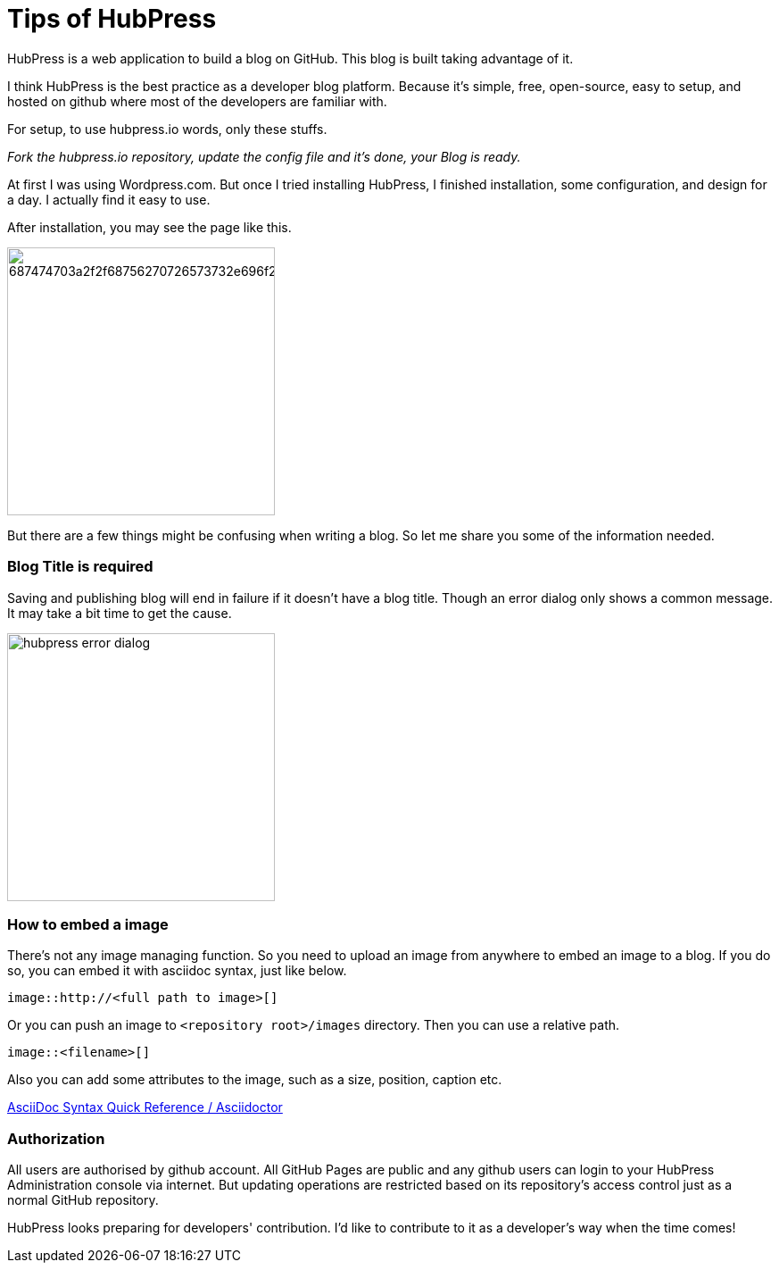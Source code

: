 = Tips of HubPress
:published_at: 2015-08-08

HubPress is a web application to build a blog on GitHub. This blog is built taking advantage of it.

I think HubPress is the best practice as a developer blog platform. Because it's simple, free, open-source, easy to setup, and hosted on github where most of the developers are familiar with.

For setup, to use hubpress.io words, only these stuffs.

_Fork the hubpress.io repository, update the config file and it's done, your Blog is ready._

At first I was using Wordpress.com. But once I tried installing HubPress, I finished installation, some configuration, and design for a day. I actually find it easy to use.

After installation, you may see the page like this.

image:https://camo.githubusercontent.com/bd45364c6c64475d1816cef50ddc8395f0f4165b/687474703a2f2f68756270726573732e696f2f696d672f686f6d652d696e7374616c6c2e706e67[width=300]

But there are a few things might be confusing when writing a blog. So let me share you some of the information needed.

=== Blog Title is required

Saving and publishing blog will end in failure if it doesn't have a blog title. Though an error dialog only shows a common message. It may take a bit time to get the cause.

image::http://fastretailing.github.io/blog/images/hubpress_error_dialog.png[width=300]

=== How to embed a image 

There's not any image managing function. So you need to upload an image from anywhere to embed an image to a blog. If you do so, you can embed it with asciidoc syntax, just like below.

`image::http://<full path to image>[]`

Or you can push an image to `<repository root>/images`  directory. Then you can use a relative path.

`image::<filename>[]`

Also you can add some attributes to the image, such as a size, position, caption etc.

http://asciidoctor.org/docs/asciidoc-syntax-quick-reference/#images[AsciiDoc Syntax Quick Reference / Asciidoctor]

=== Authorization

All users are authorised by github account. All GitHub Pages are public and any github users can login to your HubPress Administration console via internet. But updating operations are restricted based on its repository's access control just as a normal GitHub repository.

HubPress looks preparing for developers' contribution. I'd like to contribute to it as a developer's way when the time comes!